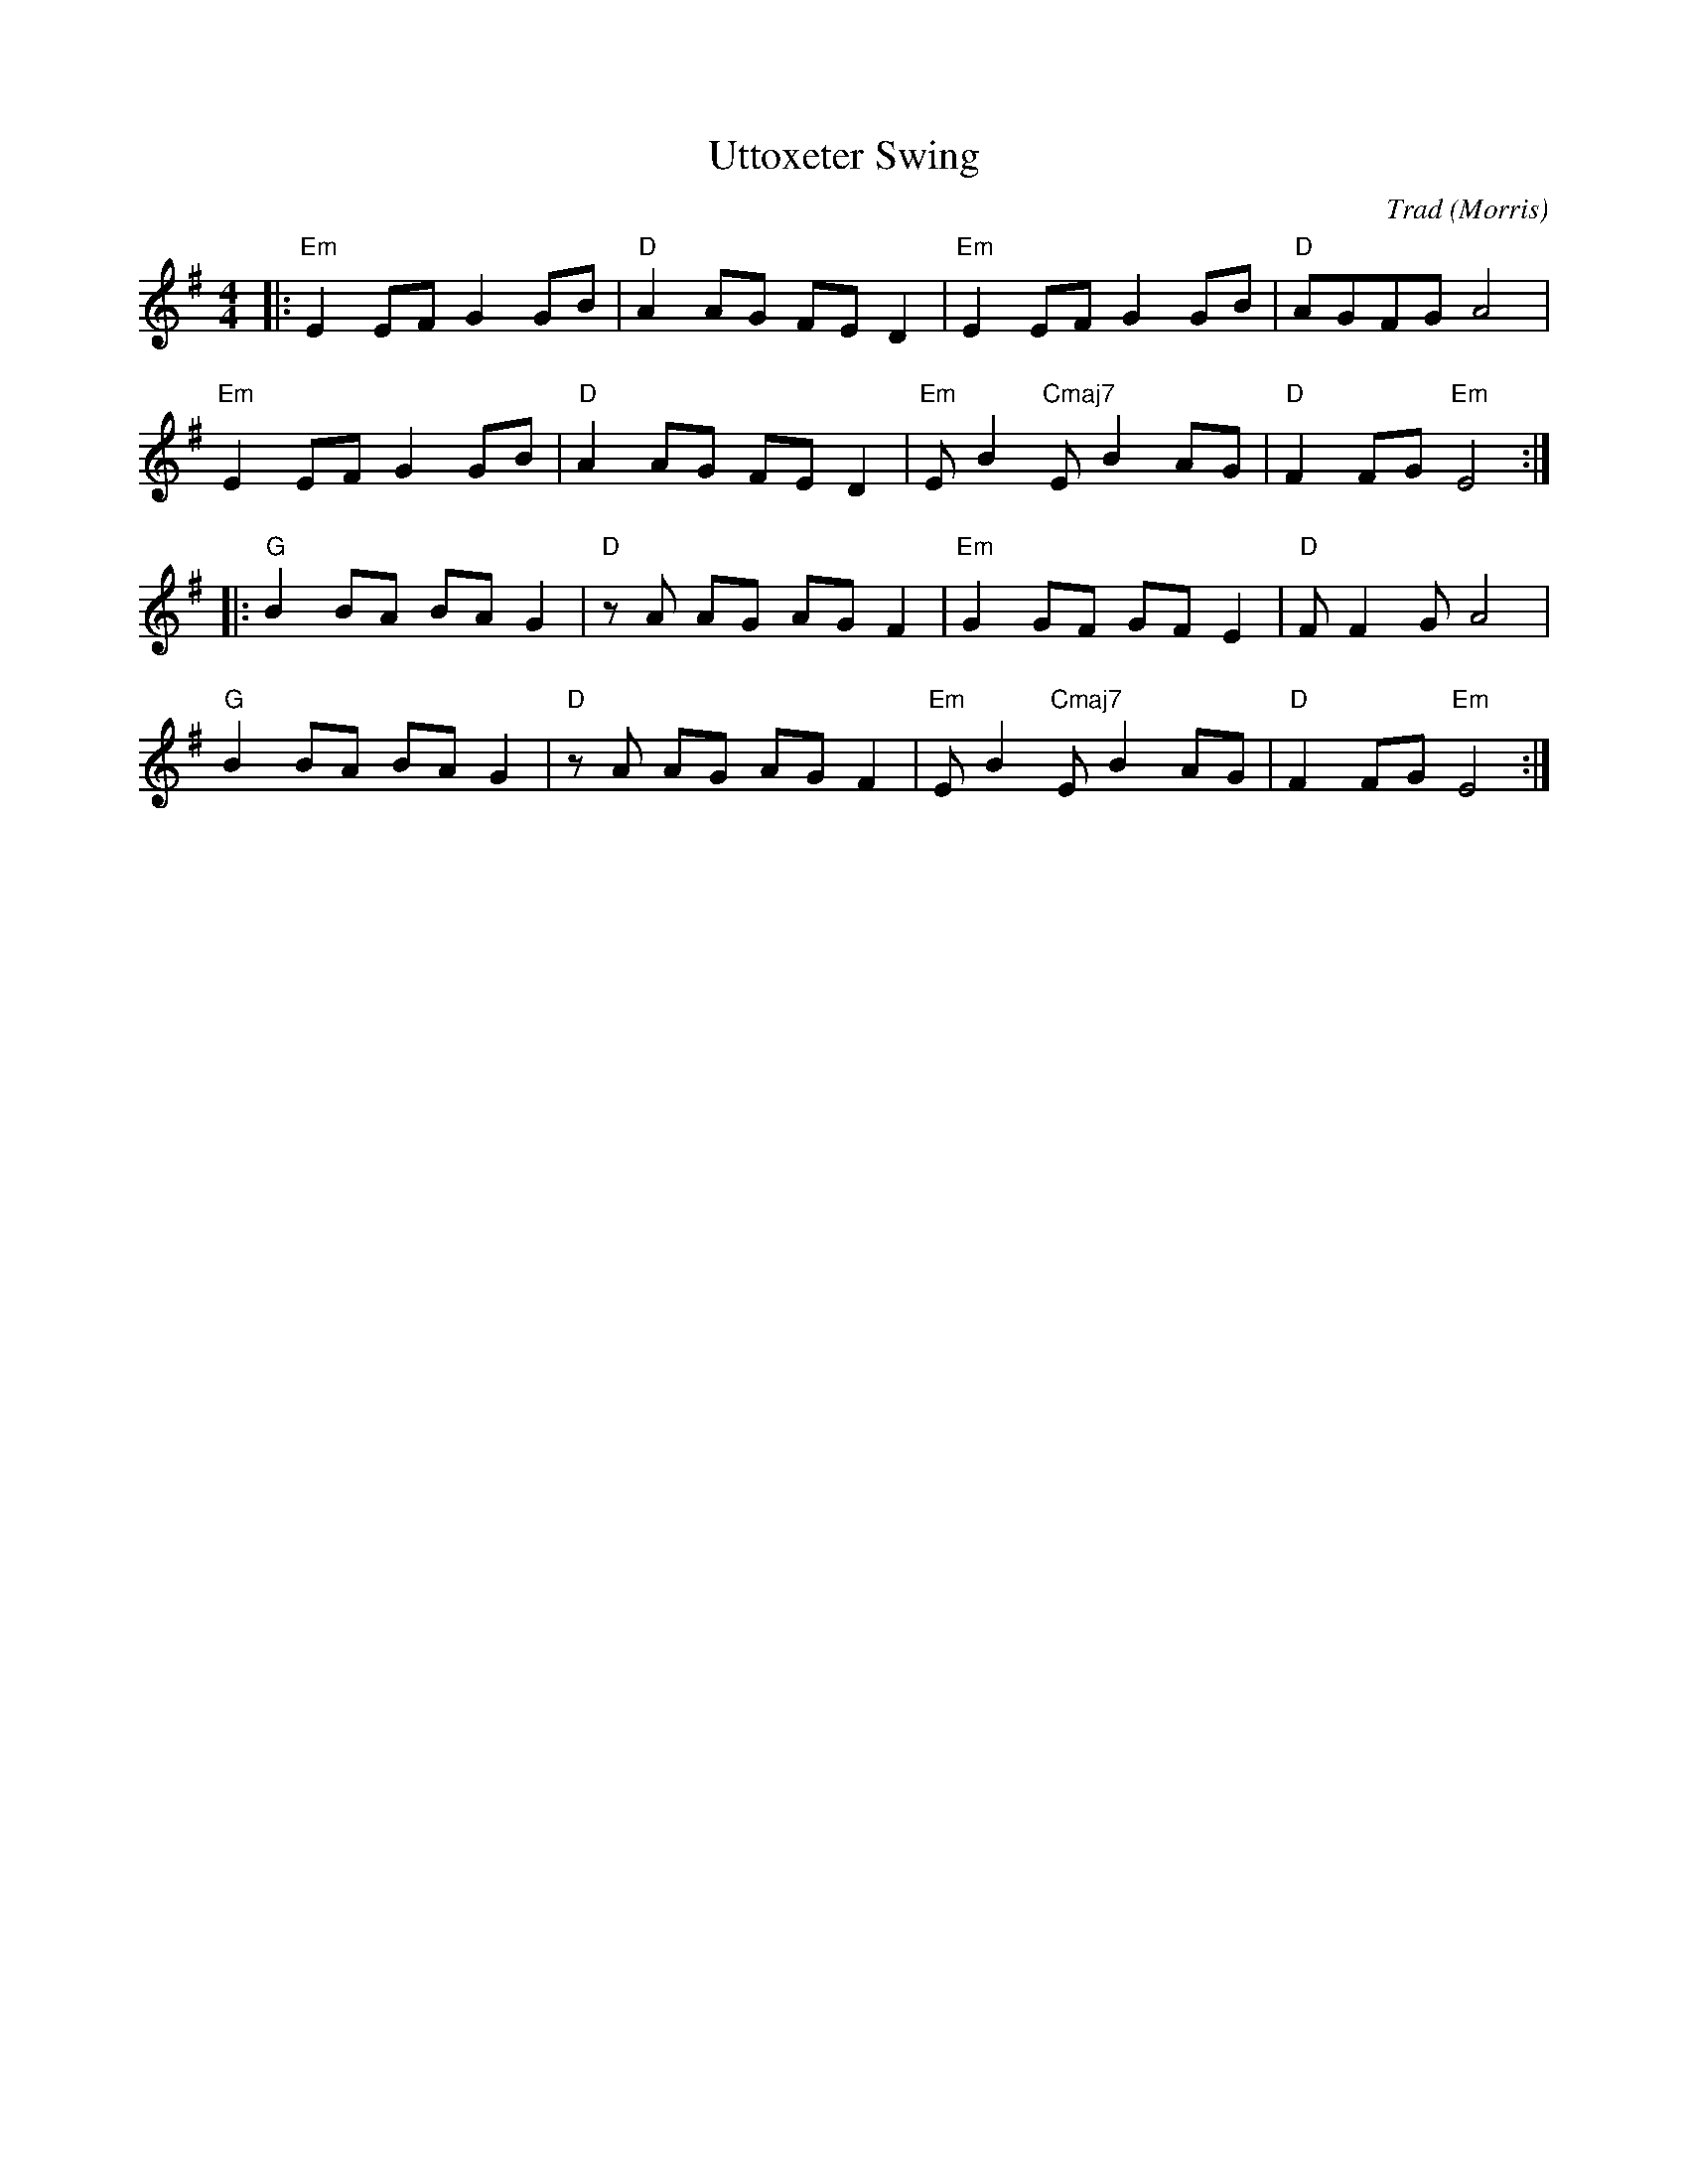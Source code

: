 X: 0
T: Uttoxeter Swing
C: Trad
O: Morris
M: 4/4
L: 1/8
K: Emin
|: "Em"E2EF G2GB | "D"A2AG FED2 | "Em"E2EF G2GB | "D"AGFG A4 | 
  "Em"E2EF G2GB | "D"A2AG FED2 | "Em"EB2 "Cmaj7"EB2AG | "D"F2FG "Em"E4 :| 
|: "G"B2BA BAG2 | "D"zA AG AGF2 | "Em"G2GF GFE2 | "D"FF2G A4 | 
  "G"B2BA BAG2 | "D"zA AG AGF2 | "Em"EB2 "Cmaj7"EB2AG | "D"F2FG "Em"E4 :|
